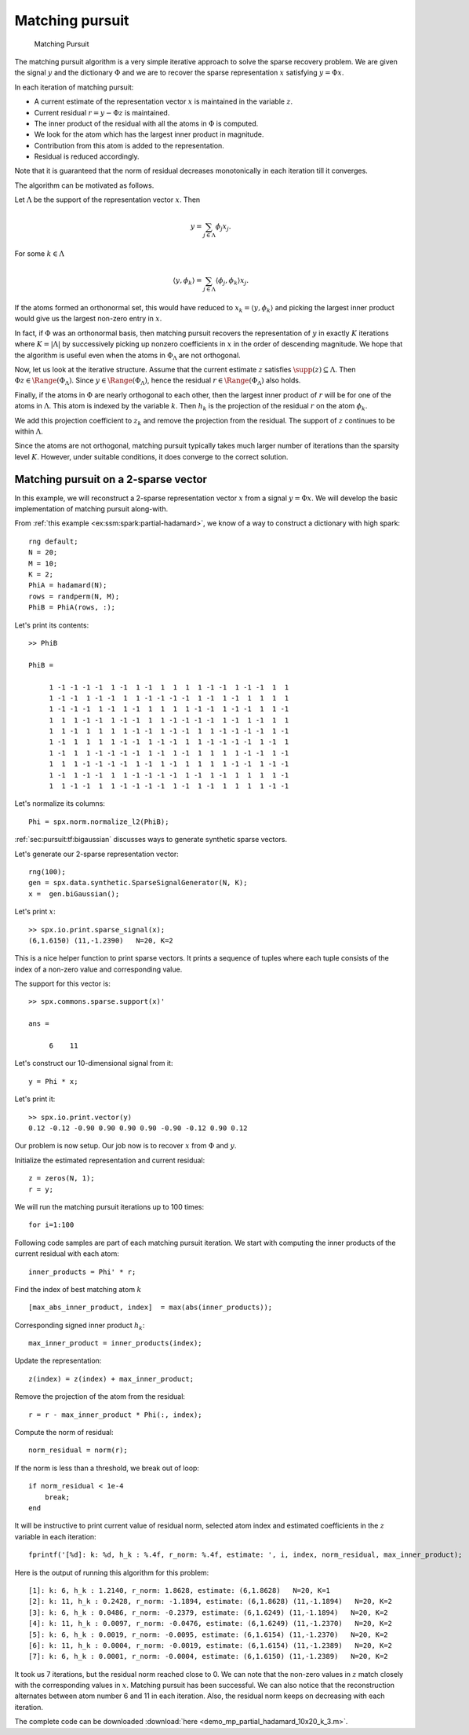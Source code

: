 Matching pursuit
=======================================

.. highlight:: matlab

.. figure:: images/alg_matching_pursuit.png

    Matching Pursuit

The matching pursuit algorithm is a 
very simple iterative approach to 
solve the sparse recovery problem.
We are given the signal :math:`y`
and the dictionary :math:`\Phi` 
and we are to recover the sparse
representation :math:`x` satisfying
:math:`y = \Phi x`.


In each iteration of matching pursuit:

* A current estimate of the
  representation vector :math:`x` is maintained 
  in the variable :math:`z`.
* Current residual :math:`r = y - \Phi z` is 
  maintained.
* The inner product of the residual with
  all the atoms in :math:`\Phi` is computed.
* We look for the atom which has the largest
  inner product in magnitude.
* Contribution from this atom is added to
  the representation.
* Residual is reduced accordingly.

Note that it is guaranteed that the norm of residual 
decreases monotonically in each iteration till it
converges.


The algorithm can be motivated as follows.

Let :math:`\Lambda` be the support of 
the representation vector :math:`x`.
Then

.. math::

    y = \sum_{j \in \Lambda} \phi_{j} x_{j}.

For some :math:`k \in \Lambda`

.. math::

    \langle y, \phi_k \rangle = \sum_{j \in \Lambda} \langle \phi_{j} , \phi_k \rangle x_{j}.


If the atoms formed an orthonormal set, this would have reduced to
:math:`x_{k} =  \langle y, \phi_k \rangle` and picking the largest
inner product would give us the largest non-zero entry in :math:`x`.

In fact, if :math:`\Phi` was an orthonormal basis, then matching
pursuit recovers the representation of :math:`y` in
exactly :math:`K` iterations where :math:`K = |\Lambda|`
by successively picking up nonzero coefficients in :math:`x`
in the order of descending magnitude. We hope that
the algorithm is useful even when the atoms in 
:math:`\Phi_{\Lambda}` are not orthogonal.


Now, let us look at the iterative structure. Assume that
the current estimate :math:`z` satisfies 
:math:`\supp(z) \subseteq \Lambda`. Then
:math:`\Phi z \in \Range(\Phi_{\Lambda})`.
Since :math:`y \in \Range(\Phi_{\Lambda})`, hence
the residual :math:`r \in \Range(\Phi_{\Lambda})` also holds.

Finally, if the atoms in :math:`\Phi` are nearly 
orthogonal to each other, then the largest inner
product of :math:`r` will be for one of the atoms
in :math:`\Lambda`. This atom is indexed by
the variable :math:`k`. Then :math:`h_k`
is the projection of the residual :math:`r` on 
the atom :math:`\phi_k`.

We add this projection coefficient to :math:`z_k` and remove
the projection from the residual.  The support
of :math:`z` continues to be within :math:`\Lambda`.


Since the atoms are not orthogonal, matching pursuit
typically takes much larger number of iterations
than the sparsity level :math:`K`. However, 
under suitable conditions, it does converge
to the correct solution.


Matching pursuit on a 2-sparse vector
----------------------------------------------

In this example, we will reconstruct a 2-sparse
representation vector :math:`x` from a signal
:math:`y = \Phi x`. We will develop the basic
implementation of matching pursuit along-with.

From :ref:`this example <ex:ssm:spark:partial-hadamard>`, we know of a way to construct a dictionary with high spark::

    rng default;
    N = 20;
    M = 10;
    K = 2;
    PhiA = hadamard(N);
    rows = randperm(N, M);
    PhiB = PhiA(rows, :);

Let's print its contents::

    >> PhiB

    PhiB =

         1 -1 -1 -1 -1  1 -1  1 -1  1  1  1  1 -1 -1  1 -1 -1  1  1
         1 -1 -1  1 -1 -1  1  1 -1 -1 -1 -1  1 -1  1 -1  1  1  1  1
         1 -1 -1 -1  1 -1  1 -1  1  1  1  1 -1 -1  1 -1 -1  1  1 -1
         1  1  1 -1 -1  1 -1 -1  1  1 -1 -1 -1 -1  1 -1  1 -1  1  1
         1  1 -1  1  1  1  1 -1 -1  1 -1 -1  1  1 -1 -1 -1 -1  1 -1
         1 -1  1  1  1  1 -1 -1  1 -1 -1  1  1 -1 -1 -1 -1  1 -1  1
         1 -1  1  1 -1 -1 -1 -1  1 -1  1 -1  1  1  1  1 -1 -1  1 -1
         1  1  1 -1 -1 -1 -1  1 -1  1 -1  1  1  1  1 -1 -1  1 -1 -1
         1 -1  1 -1 -1  1  1 -1 -1 -1 -1  1 -1  1 -1  1  1  1  1 -1
         1  1 -1 -1  1  1 -1 -1 -1 -1  1 -1  1 -1  1  1  1  1 -1 -1

Let's normalize its columns:: 

    Phi = spx.norm.normalize_l2(PhiB);

:ref:`sec:pursuit:tf:bigaussian` discusses ways to 
generate synthetic sparse vectors.

Let's generate our 2-sparse representation vector::

    rng(100);
    gen = spx.data.synthetic.SparseSignalGenerator(N, K);
    x =  gen.biGaussian();

Let's print :math:`x`::

    >> spx.io.print.sparse_signal(x);
    (6,1.6150) (11,-1.2390)   N=20, K=2

This is a nice helper function to print sparse vectors. It
prints a sequence of tuples where each tuple consists of
the index of a non-zero value and corresponding value.

The support for this vector is::

    >> spx.commons.sparse.support(x)'

    ans =

         6    11

Let's construct our 10-dimensional signal from it::

    y = Phi * x;

Let's print it::

    >> spx.io.print.vector(y)
    0.12 -0.12 -0.90 0.90 0.90 0.90 -0.90 -0.12 0.90 0.12 

Our problem is now setup. Our job now is to 
recover :math:`x` from :math:`\Phi` and :math:`y`.

Initialize the estimated representation and current residual::

    z = zeros(N, 1);
    r = y;

We will run the matching pursuit iterations up to 100 times:: 

    for i=1:100

Following code samples are part of each matching pursuit iteration.
We start with computing the inner products of the 
current residual with each atom::

    inner_products = Phi' * r;

Find the index of best matching atom :math:`k` ::

    [max_abs_inner_product, index]  = max(abs(inner_products));

Corresponding signed inner product :math:`h_k`::

    max_inner_product = inner_products(index);

Update the representation::

    z(index) = z(index) + max_inner_product;

Remove the projection of the atom from the residual::

    r = r - max_inner_product * Phi(:, index);

Compute the norm of residual::

    norm_residual = norm(r);

If the norm is less than a threshold, we break out of loop:: 

    if norm_residual < 1e-4
        break;
    end

It will be instructive to print current value of residual norm, selected atom index and estimated coefficients in the 
:math:`z` variable in each iteration::

    fprintf('[%d]: k: %d, h_k : %.4f, r_norm: %.4f, estimate: ', i, index, norm_residual, max_inner_product);


Here is the output of running this algorithm 
for this problem::

    [1]: k: 6, h_k : 1.2140, r_norm: 1.8628, estimate: (6,1.8628)   N=20, K=1
    [2]: k: 11, h_k : 0.2428, r_norm: -1.1894, estimate: (6,1.8628) (11,-1.1894)   N=20, K=2
    [3]: k: 6, h_k : 0.0486, r_norm: -0.2379, estimate: (6,1.6249) (11,-1.1894)   N=20, K=2
    [4]: k: 11, h_k : 0.0097, r_norm: -0.0476, estimate: (6,1.6249) (11,-1.2370)   N=20, K=2
    [5]: k: 6, h_k : 0.0019, r_norm: -0.0095, estimate: (6,1.6154) (11,-1.2370)   N=20, K=2
    [6]: k: 11, h_k : 0.0004, r_norm: -0.0019, estimate: (6,1.6154) (11,-1.2389)   N=20, K=2
    [7]: k: 6, h_k : 0.0001, r_norm: -0.0004, estimate: (6,1.6150) (11,-1.2389)   N=20, K=2


It took us 7 iterations, but the residual norm 
reached close to 0. We can note that 
the non-zero values in :math:`z` match closely
with the corresponding values in :math:`x`.
Matching pursuit has been successful.
We can also notice that the reconstruction alternates
between atom number 6 and 11 in each iteration. 
Also, the residual norm keeps on decreasing with
each iteration.

The complete code can be downloaded 
:download:`here <demo_mp_partial_hadamard_10x20_k_3.m>`.

